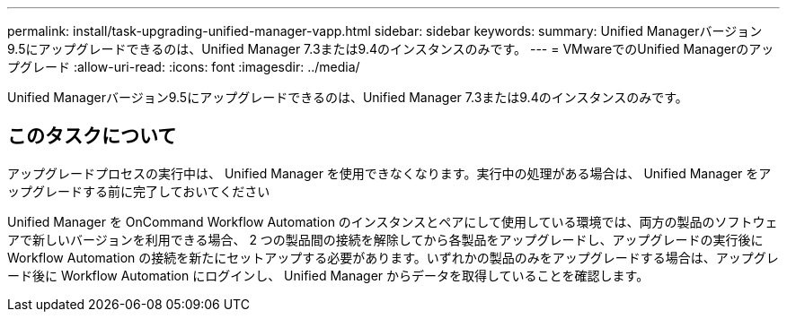 ---
permalink: install/task-upgrading-unified-manager-vapp.html 
sidebar: sidebar 
keywords:  
summary: Unified Managerバージョン9.5にアップグレードできるのは、Unified Manager 7.3または9.4のインスタンスのみです。 
---
= VMwareでのUnified Managerのアップグレード
:allow-uri-read: 
:icons: font
:imagesdir: ../media/


[role="lead"]
Unified Managerバージョン9.5にアップグレードできるのは、Unified Manager 7.3または9.4のインスタンスのみです。



== このタスクについて

アップグレードプロセスの実行中は、 Unified Manager を使用できなくなります。実行中の処理がある場合は、 Unified Manager をアップグレードする前に完了しておいてください

Unified Manager を OnCommand Workflow Automation のインスタンスとペアにして使用している環境では、両方の製品のソフトウェアで新しいバージョンを利用できる場合、 2 つの製品間の接続を解除してから各製品をアップグレードし、アップグレードの実行後に Workflow Automation の接続を新たにセットアップする必要があります。いずれかの製品のみをアップグレードする場合は、アップグレード後に Workflow Automation にログインし、 Unified Manager からデータを取得していることを確認します。
